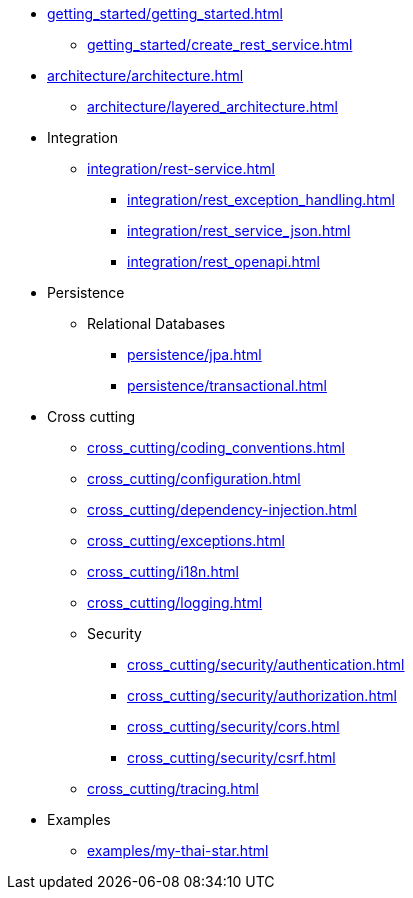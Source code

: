 * xref:getting_started/getting_started.adoc[]
** xref:getting_started/create_rest_service.adoc[]
* xref:architecture/architecture.adoc[]
** xref:architecture/layered_architecture.adoc[]

* Integration
** xref:integration/rest-service.adoc[]
*** xref:integration/rest_exception_handling.adoc[]
*** xref:integration/rest_service_json.adoc[]
*** xref:integration/rest_openapi.adoc[]

* Persistence
** Relational Databases
*** xref:persistence/jpa.adoc[]
*** xref:persistence/transactional.adoc[]

* Cross cutting
** xref:cross_cutting/coding_conventions.adoc[]
** xref:cross_cutting/configuration.adoc[]
** xref:cross_cutting/dependency-injection.adoc[]
** xref:cross_cutting/exceptions.adoc[]
** xref:cross_cutting/i18n.adoc[]
** xref:cross_cutting/logging.adoc[]
** Security
*** xref:cross_cutting/security/authentication.adoc[]
*** xref:cross_cutting/security/authorization.adoc[]
*** xref:cross_cutting/security/cors.adoc[]
*** xref:cross_cutting/security/csrf.adoc[]
** xref:cross_cutting/tracing.adoc[]

* Examples
** xref:examples/my-thai-star.adoc[]
